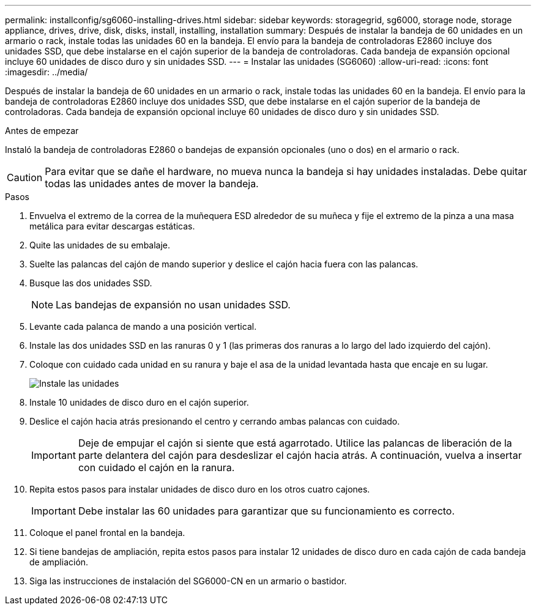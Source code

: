 ---
permalink: installconfig/sg6060-installing-drives.html 
sidebar: sidebar 
keywords: storagegrid, sg6000, storage node, storage appliance, drives, drive, disk, disks, install, installing, installation 
summary: Después de instalar la bandeja de 60 unidades en un armario o rack, instale todas las unidades 60 en la bandeja. El envío para la bandeja de controladoras E2860 incluye dos unidades SSD, que debe instalarse en el cajón superior de la bandeja de controladoras. Cada bandeja de expansión opcional incluye 60 unidades de disco duro y sin unidades SSD. 
---
= Instalar las unidades (SG6060)
:allow-uri-read: 
:icons: font
:imagesdir: ../media/


[role="lead"]
Después de instalar la bandeja de 60 unidades en un armario o rack, instale todas las unidades 60 en la bandeja. El envío para la bandeja de controladoras E2860 incluye dos unidades SSD, que debe instalarse en el cajón superior de la bandeja de controladoras. Cada bandeja de expansión opcional incluye 60 unidades de disco duro y sin unidades SSD.

.Antes de empezar
Instaló la bandeja de controladoras E2860 o bandejas de expansión opcionales (uno o dos) en el armario o rack.


CAUTION: Para evitar que se dañe el hardware, no mueva nunca la bandeja si hay unidades instaladas. Debe quitar todas las unidades antes de mover la bandeja.

.Pasos
. Envuelva el extremo de la correa de la muñequera ESD alrededor de su muñeca y fije el extremo de la pinza a una masa metálica para evitar descargas estáticas.
. Quite las unidades de su embalaje.
. Suelte las palancas del cajón de mando superior y deslice el cajón hacia fuera con las palancas.
. Busque las dos unidades SSD.
+

NOTE: Las bandejas de expansión no usan unidades SSD.

. Levante cada palanca de mando a una posición vertical.
. Instale las dos unidades SSD en las ranuras 0 y 1 (las primeras dos ranuras a lo largo del lado izquierdo del cajón).
. Coloque con cuidado cada unidad en su ranura y baje el asa de la unidad levantada hasta que encaje en su lugar.
+
image::../media/install_drives_in_e2860.gif[Instale las unidades]

. Instale 10 unidades de disco duro en el cajón superior.
. Deslice el cajón hacia atrás presionando el centro y cerrando ambas palancas con cuidado.
+

IMPORTANT: Deje de empujar el cajón si siente que está agarrotado. Utilice las palancas de liberación de la parte delantera del cajón para desdeslizar el cajón hacia atrás. A continuación, vuelva a insertar con cuidado el cajón en la ranura.

. Repita estos pasos para instalar unidades de disco duro en los otros cuatro cajones.
+

IMPORTANT: Debe instalar las 60 unidades para garantizar que su funcionamiento es correcto.

. Coloque el panel frontal en la bandeja.
. Si tiene bandejas de ampliación, repita estos pasos para instalar 12 unidades de disco duro en cada cajón de cada bandeja de ampliación.
. Siga las instrucciones de instalación del SG6000-CN en un armario o bastidor.

